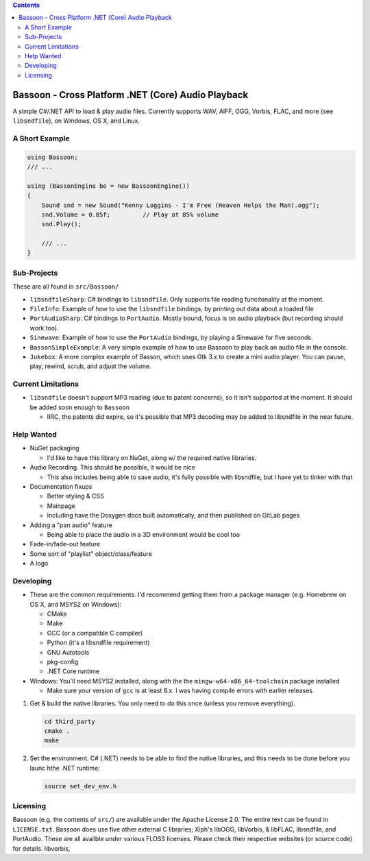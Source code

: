 .. contents::

###################################################
Bassoon - Cross Platform .NET (Core) Audio Playback
###################################################

A simple C#/.NET API to load & play audio files.  Currently supports WAV, AIFF, 
OGG, Vorbis, FLAC, and more (see ``libsndfile``), on Windows, OS X, and Linux.

***************
A Short Example
***************

.. code-block:: csharp

   using Bassoon;
   /// ...
   
   using (BassonEngine be = new BassoonEngine())
   {
       Sound snd = new Sound("Kenny Loggins - I'm Free (Heaven Helps the Man).ogg");
       snd.Volume = 0.85f;         // Play at 85% volume
       snd.Play();
   
       /// ...
   }



************
Sub-Projects
************

These are all found in ``src/Bassoon/``

* ``libsndfileSharp``: C# bindings to ``libsndfile``.  Only supports file reading
  funcitonality at the moment.
* ``FileInfo``: Example of how to use the ``libsndfile`` bindings, by printing
  out data about a loaded file
* ``PortAudioSharp``: C# bindings to ``PortAudio``.  Mostly bound, focus is on audio
  playback (but recording should work too).
* ``Sinewave``: Example of how to use the ``PortAudio`` bindings, by playing a
  Sinewave for five seconds.
* ``BassonSimpleExample``: A very simple example of how to use Bassoon to play
  back an audio file in the console.
* ``Jukebox``: A more complex example of Basson, which uses Gtk 3.x to create a
  mini audio player.  You can pause, play, rewind, scrub, and adjust the volume.



*******************
Current Limitations
*******************

* ``libsndfile`` doesn't support MP3 reading (due to patent concerns), so it
  isn't supported at the moment.  It should be added soon enough to ``Bassoon``

  * IIRC, the patents did expire, so it's possible that MP3 decoding may be added
    to libsndfile in the near future.



***********
Help Wanted
***********

* NuGet packaging

  * I'd like to have this library on NuGet, along w/ the required native libraries.

* Audio Recording. This should be possible, it would be nice

  * This also includes being able to save audio, it's fully possible with libsndfile,
    but I have yet to tinker with that

* Documentation fixups

  * Better styling & CSS
  * Mainpage
  * Including have the Doxygen docs built automatically, and then published on GitLab pages

* Adding a "pan audio" feature

  * Being able to place the audio in a 3D environment would be cool too

* Fade-in/fade-out feature
* Some sort of "playlist" object/class/feature
* A logo


**********
Developing
**********

* These are the common requirements.  I'd recommend getting them from a package manager (e.g. Homebrew on OS X, and
  MSYS2 on Windows):

  * CMake
  * Make
  * GCC (or a compatible C compiler)
  * Python (it's a libsndfile requirement)
  * GNU Autotools
  * pkg-config
  * .NET Core runtime

* Windows: You'll need MSYS2 installed, along with the the ``mingw-w64-x86_64-toolchain`` package installed

  * Make sure your version of ``gcc`` is at least 8.x.  I was having compile errors with earlier releases.



1. Get & build the native libraries.  You only need to do this once (unless you
   remove everything).

   .. code-block:: bash

      cd third_party
      cmake .
      make

2. Set the environment.  C# (.NET) needs to be able to find the native libraries, and this needs to be done
   before you launc hthe .NET runtime:

   .. code-block:: bash

      source set_dev_env.h


*********
Licensing
*********

Bassoon (e.g. the contents of ``src/``) are available under the Apache License 2.0.  The entire text
can be found in ``LICENSE.txt``.  Bassoon does use five other external C libraries; Xiph's libOGG,
libVorbis, & libFLAC, libsndfile, and PortAudio.  These are all availble under various FLOSS
licenses.  Please check their respective websites (or source code) for details.
libvorbis, 

